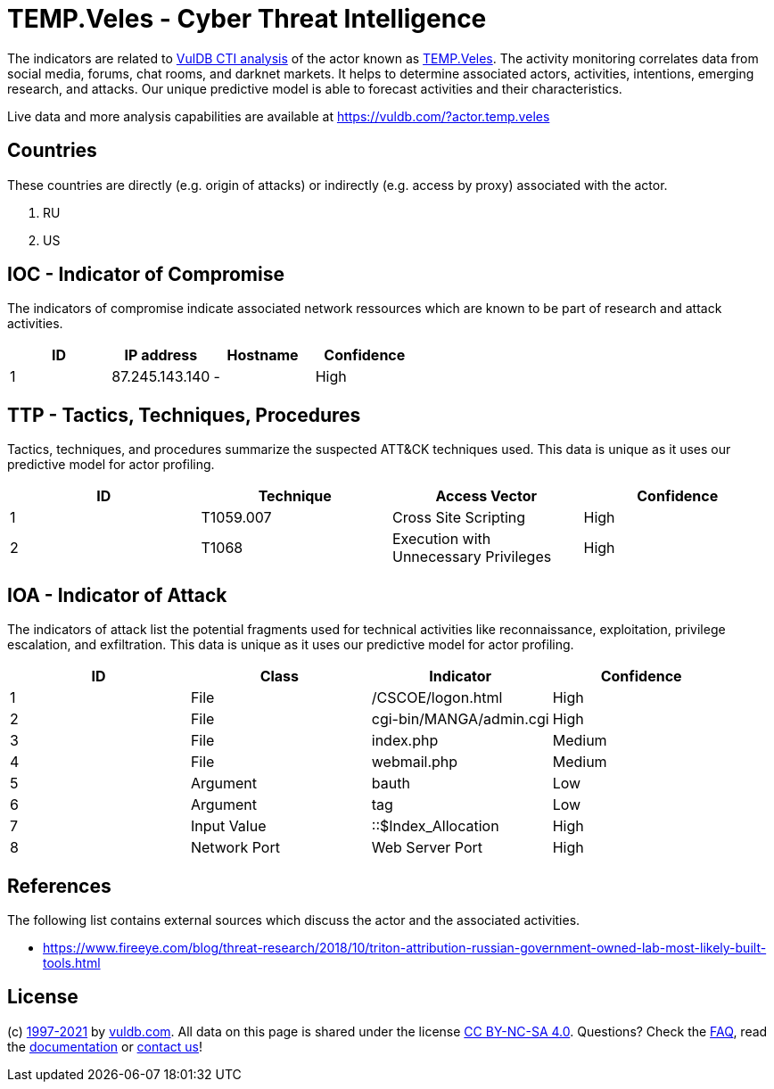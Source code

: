 = TEMP.Veles - Cyber Threat Intelligence

The indicators are related to https://vuldb.com/?doc.cti[VulDB CTI analysis] of the actor known as https://vuldb.com/?actor.temp.veles[TEMP.Veles]. The activity monitoring correlates data from social media, forums, chat rooms, and darknet markets. It helps to determine associated actors, activities, intentions, emerging research, and attacks. Our unique predictive model is able to forecast activities and their characteristics.

Live data and more analysis capabilities are available at https://vuldb.com/?actor.temp.veles

== Countries

These countries are directly (e.g. origin of attacks) or indirectly (e.g. access by proxy) associated with the actor.

. RU
. US

== IOC - Indicator of Compromise

The indicators of compromise indicate associated network ressources which are known to be part of research and attack activities.

[options="header"]
|========================================
|ID|IP address|Hostname|Confidence
|1|87.245.143.140|-|High
|========================================

== TTP - Tactics, Techniques, Procedures

Tactics, techniques, and procedures summarize the suspected ATT&CK techniques used. This data is unique as it uses our predictive model for actor profiling.

[options="header"]
|========================================
|ID|Technique|Access Vector|Confidence
|1|T1059.007|Cross Site Scripting|High
|2|T1068|Execution with Unnecessary Privileges|High
|========================================

== IOA - Indicator of Attack

The indicators of attack list the potential fragments used for technical activities like reconnaissance, exploitation, privilege escalation, and exfiltration. This data is unique as it uses our predictive model for actor profiling.

[options="header"]
|========================================
|ID|Class|Indicator|Confidence
|1|File|/+CSCOE+/logon.html|High
|2|File|cgi-bin/MANGA/admin.cgi|High
|3|File|index.php|Medium
|4|File|webmail.php|Medium
|5|Argument|bauth|Low
|6|Argument|tag|Low
|7|Input Value|::$Index_Allocation|High
|8|Network Port|Web Server Port|High
|========================================

== References

The following list contains external sources which discuss the actor and the associated activities.

* https://www.fireeye.com/blog/threat-research/2018/10/triton-attribution-russian-government-owned-lab-most-likely-built-tools.html

== License

(c) https://vuldb.com/?doc.changelog[1997-2021] by https://vuldb.com/?doc.about[vuldb.com]. All data on this page is shared under the license https://creativecommons.org/licenses/by-nc-sa/4.0/[CC BY-NC-SA 4.0]. Questions? Check the https://vuldb.com/?doc.faq[FAQ], read the https://vuldb.com/?doc[documentation] or https://vuldb.com/?contact[contact us]!
